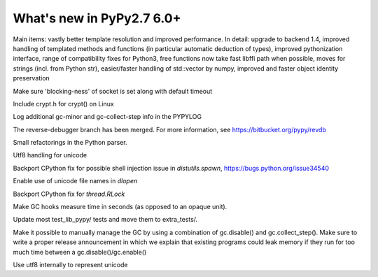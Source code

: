 ==========================
What's new in PyPy2.7 6.0+
==========================

.. this is a revision shortly after release-pypy-6.0.0
.. startrev: e50e11af23f1

.. branch: cppyy-packaging

Main items: vastly better template resolution and improved performance. In
detail: upgrade to backend 1.4, improved handling of templated methods and
functions (in particular automatic deduction of types), improved pythonization
interface, range of compatibility fixes for Python3, free functions now take
fast libffi path when possible, moves for strings (incl. from Python str),
easier/faster handling of std::vector by numpy, improved and faster object
identity preservation

.. branch: socket_default_timeout_blockingness

Make sure 'blocking-ness' of socket is set along with default timeout

.. branch: crypt_h

Include crypt.h for crypt() on Linux

.. branch: gc-more-logging

Log additional gc-minor and gc-collect-step info in the PYPYLOG

.. branch: reverse-debugger

The reverse-debugger branch has been merged.  For more information, see
https://bitbucket.org/pypy/revdb

.. branch: pyparser-improvements-3

Small refactorings in the Python parser.

.. branch: fix-readme-typo

.. branch: avoid_shell_injection_in_shutil

.. branch: unicode-utf8-re
.. branch: utf8-io

Utf8 handling for unicode

Backport CPython fix for possible shell injection issue in `distutils.spawn`,
https://bugs.python.org/issue34540

.. branch: cffi_dlopen_unicode

Enable use of unicode file names in `dlopen`

.. branch: rlock-in-rpython

Backport CPython fix for `thread.RLock` 


.. branch: expose-gc-time

Make GC hooks measure time in seconds (as opposed to an opaque unit).

.. branch: cleanup-test_lib_pypy

Update most test_lib_pypy/ tests and move them to extra_tests/.

.. branch: gc-disable

Make it possible to manually manage the GC by using a combination of
gc.disable() and gc.collect_step(). Make sure to write a proper release
announcement in which we explain that existing programs could leak memory if
they run for too much time between a gc.disable()/gc.enable()

.. branch: unicode-utf8

Use utf8 internally to represent unicode

